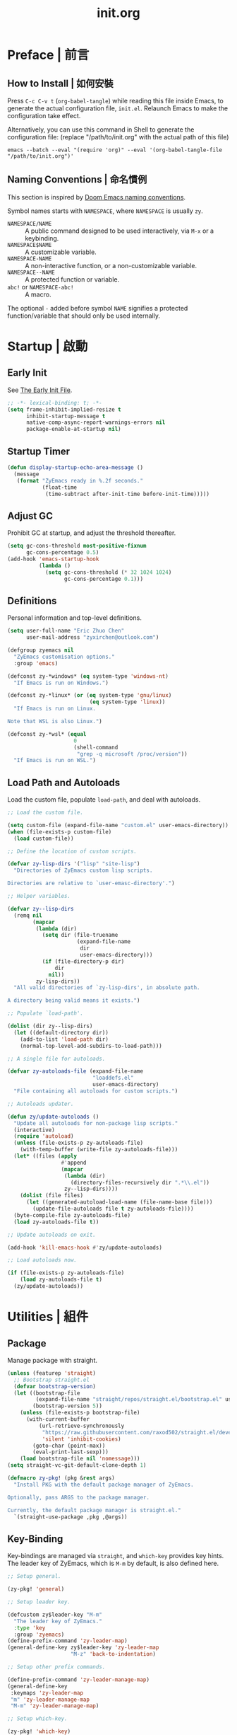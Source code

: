 #+title: init.org
#+property: header-args:emacs-lisp :tangle ~/.emacs.d/init.el

* Preface | 前言

** How to Install | 如何安裝

Press =C-c C-v t= (~org-babel-tangle~) while reading this file inside Emacs, to generate the actual
configuration file, ~init.el~. Relaunch Emacs to make the configuration take effect.

Alternatively, you can use this command in Shell to generate the configuration file: (replace "/path/to/init.org" with the actual path of this file)

#+begin_src shell
  emacs --batch --eval "(require 'org)" --eval '(org-babel-tangle-file "/path/to/init.org")'
#+end_src

** Naming Conventions | 命名慣例

This section is inspired by [[https://docs.doomemacs.org/latest/#/developers/conventions/emacs-lisp/naming-conventions][Doom Emacs naming conventions]].

Symbol names starts with ~NAMESPACE~, where ~NAMESPACE~ is usually ~zy~.

- ~NAMESPACE/NAME~ :: A public command designed to be used interactively, via =M-x= or a keybinding.
- ~NAMESPACE$NAME~ :: A customizable variable.
- ~NAMESPACE-NAME~ :: A non-interactive function, or a non-customizable variable.
- ~NAMESPACE--NAME~ :: A protected function or variable.
- ~abc!~ or ~NAMESPACE-abc!~ :: A macro.

The optional ~-~ added before symbol ~NAME~ signifies a protected function/variable that should only be used internally.

* Startup | 啟動

** Early Init

See [[https://www.gnu.org/software/emacs/manual/html_node/emacs/Early-Init-File.html][The Early Init File]].

#+begin_src emacs-lisp :tangle ~/.emacs.d/early-init.el
  ;; -*- lexical-binding: t; -*-
  (setq frame-inhibit-implied-resize t
        inhibit-startup-message t
        native-comp-async-report-warnings-errors nil
        package-enable-at-startup nil)
#+end_src

** Startup Timer

#+begin_src emacs-lisp
  (defun display-startup-echo-area-message ()
    (message
     (format "ZyEmacs ready in %.2f seconds."
             (float-time
              (time-subtract after-init-time before-init-time)))))
#+end_src

** Adjust GC

Prohibit GC at startup, and adjust the threshold thereafter.

#+begin_src emacs-lisp
  (setq gc-cons-threshold most-positive-fixnum
        gc-cons-percentage 0.5)
  (add-hook 'emacs-startup-hook
            (lambda ()
              (setq gc-cons-threshold (* 32 1024 1024)
                    gc-cons-percentage 0.1)))
#+end_src

** Definitions

Personal information and top-level definitions.

#+begin_src emacs-lisp
  (setq user-full-name "Eric Zhuo Chen"
        user-mail-address "zyxirchen@outlook.com")

  (defgroup zyemacs nil
    "ZyEmacs customisation options."
    :group 'emacs)

  (defconst zy-*windows* (eq system-type 'windows-nt)
    "If Emacs is run on Windows.")

  (defconst zy-*linux* (or (eq system-type 'gnu/linux)
                            (eq system-type 'linux))
    "If Emacs is run on Linux.

  Note that WSL is also Linux.")

  (defconst zy-*wsl* (equal
                       0
                       (shell-command
                        "grep -q microsoft /proc/version"))
    "If Emacs is run on WSL.")
#+end_src

** Load Path and Autoloads

Load the custom file, populate ~load-path~, and deal with autoloads.

#+begin_src emacs-lisp
  ;; Load the custom file.

  (setq custom-file (expand-file-name "custom.el" user-emacs-directory))
  (when (file-exists-p custom-file)
    (load custom-file))

  ;; Define the location of custom scripts.

  (defvar zy-lisp-dirs '("lisp" "site-lisp")
    "Directories of ZyEmacs custom lisp scripts.

  Directories are relative to `user-emasc-directory'.")

  ;; Helper variables.

  (defvar zy--lisp-dirs
    (remq nil
          (mapcar
           (lambda (dir)
             (setq dir (file-truename
                        (expand-file-name
                         dir
                         user-emacs-directory)))
             (if (file-directory-p dir)
                 dir
               nil))
           zy-lisp-dirs))
    "All valid directories of `zy-lisp-dirs', in absolute path.

  A directory being valid means it exists.")

  ;; Populate `load-path'.

  (dolist (dir zy--lisp-dirs)
    (let ((default-directory dir))
      (add-to-list 'load-path dir)
      (normal-top-level-add-subdirs-to-load-path)))

  ;; A single file for autoloads.

  (defvar zy-autoloads-file (expand-file-name
                             "loaddefs.el"
                             user-emacs-directory)
    "File containing all autoloads for custom scripts.")

  ;; Autoloads updater.

  (defun zy/update-autoloads ()
    "Update all autoloads for non-package lisp scripts."
    (interactive)
    (require 'autoload)
    (unless (file-exists-p zy-autoloads-file)
      (with-temp-buffer (write-file zy-autoloads-file)))
    (let* ((files (apply
                   #'append
                   (mapcar
                    (lambda (dir)
                      (directory-files-recursively dir ".*\\.el"))
                    zy--lisp-dirs))))
      (dolist (file files)
        (let ((generated-autoload-load-name (file-name-base file)))
          (update-file-autoloads file t zy-autoloads-file))))
    (byte-compile-file zy-autoloads-file)
    (load zy-autoloads-file t))

  ;; Update autoloads on exit.

  (add-hook 'kill-emacs-hook #'zy/update-autoloads)

  ;; Load autoloads now.

  (if (file-exists-p zy-autoloads-file)
      (load zy-autoloads-file t)
    (zy/update-autoloads))
#+end_src

* Utilities | 組件

** Package

Manage package with straight.

#+begin_src emacs-lisp
  (unless (featurep 'straight)
    ;; Bootstrap straight.el
    (defvar bootstrap-version)
    (let ((bootstrap-file
           (expand-file-name "straight/repos/straight.el/bootstrap.el" user-emacs-directory))
          (bootstrap-version 5))
      (unless (file-exists-p bootstrap-file)
        (with-current-buffer
            (url-retrieve-synchronously
             "https://raw.githubusercontent.com/raxod502/straight.el/develop/install.el"
             'silent 'inhibit-cookies)
          (goto-char (point-max))
          (eval-print-last-sexp)))
      (load bootstrap-file nil 'nomessage)))
  (setq straight-vc-git-default-clone-depth 1)

  (defmacro zy-pkg! (pkg &rest args)
    "Install PKG with the default package manager of ZyEmacs.

  Optionally, pass ARGS to the package manager.

  Currently, the default package manager is straight.el."
    `(straight-use-package ,pkg ,@args))
#+end_src

** Key-Binding

Key-bindings are managed via ~straight~, and ~which-key~ provides key hints. The leader key of ZyEmacs, which is =M-m= by default, is also defined here.

#+begin_src emacs-lisp
  ;; Setup general.

  (zy-pkg! 'general)

  ;; Setup leader key.

  (defcustom zy$leader-key "M-m"
    "The leader key of ZyEmacs."
    :type 'key
    :group 'zyemacs)
  (define-prefix-command 'zy-leader-map)
  (general-define-key zy$leader-key 'zy-leader-map
                      "M-z" 'back-to-indentation)

  ;; Setup other prefix commands.

  (define-prefix-command 'zy-leader-manage-map)
  (general-define-key
   :keymaps 'zy-leader-map
   "m" 'zy-leader-manage-map
   "M-m" 'zy-leader-manage-map)

  ;; Setup which-key.

  (zy-pkg! 'which-key)
  (which-key-mode +1)
#+end_src

** Minibuffer

Setup Vertico and other tools.

#+begin_src emacs-lisp
  ;; Setup Vertico.
  (zy-pkg! 'vertico)
  (vertico-mode +1)

  ;; Setup Orderless.
  (zy-pkg! 'orderless)
  (setq completion-styles '(orderless partial-completion)
        completion-category-defaults nil
        completion-category-overrides '((file (styles partial-completion))))

  ;; Setup Savehist.
  (zy-pkg! 'savehist)
  (savehist-mode +1)

  ;; Setup Marginalia.
  (zy-pkg! 'marginalia)
  (marginalia-mode +1)

  ;; Other minibuffer settings.
  (setq minibuffer-prompt-properties
        '(read-only t cursor-intangible t face minibuffer-prompt)
        enable-recursive-minibuffers t)
  (add-hook 'minibuffer-setup-hook #'cursor-intangible-mode)

  ;; Consult provides a bunch of useful commands.

  (zy-pkg! 'consult)
  (setq completion-in-region-function
        #'consult-completion-in-region)
  (advice-add #'completing-read-multiple
              :override #'consult-completing-read-multiple)

  (general-define-key
   "M-y" 'consult-yank-pop
   "<help> a" 'consult-apropos)

  (general-define-key
   :keymaps 'mode-specific-map
   "h" 'consult-history
   "m" 'consult-mode-command
   "k" 'consult-kmacro)

  (general-define-key
   :keymaps 'ctl-x-map
   "M-:" 'consult-complex-command
   "b" 'consult-buffer
   "4 b" 'consult-buffer-other-window
   "5 b" 'consult-buffer-other-frame
   "r b" 'consult-bookmark
   "p b" 'consult-project-buffer)

  (general-define-key
   :keymaps 'goto-map
   "e" 'consult-compile-error
   "f" 'consult-flymake
   "g" 'consult-goto-line
   "M-g" 'consult-goto-line
   "o" 'consult-outline
   "m" 'consult-mark
   "k" 'consult-global-mark
   "i" 'consult-imenu
   "I" 'consult-imenu-multi)

  (general-define-key
   :keymaps 'search-map
   "d" 'consult-find
   "D" 'consult-locate
   "g" 'consult-grep
   "G" 'consult-git-grep
   "r" 'consult-ripgrep
   "l" 'consult-line
   "L" 'consult-line-multi
   "m" 'consult-multi-occur
   "k" 'consult-keep-lines
   "u" 'consult-focus-lines)

  (general-define-key
   :keymaps 'isearch-mode-map
   "M-e" 'consult-isearch-history
   "M-s e" 'consult-isearch-history
   "M-s l" 'consult-line
   "M-s L" 'consult-line-multi)

  (general-define-key
   :keymaps 'minibuffer-local-map
   "M-s" 'consult-history
   "M-r" 'consult-history)
#+end_src

** Emacs Server

#+begin_src emacs-lisp
  (run-with-idle-timer! 1
    (require 'server)
    (unless (server-running-p)
      (server-start)))
#+end_src

** Zybox

Zybox is the collection of my personal files.

#+begin_src emacs-lisp
  (defcustom zy$use-zybox-p t
    "Should ZyEmacs use the workflow designed around Zybox.

  Zybox is private directory of Zyxir, and ZyEmacs has a set of
  utilities to work with Zybox. If you are not Zyxir, the workflow
  is meaningless.

  If no valid path of Zybox is detected or set by the user, this
  value will be automatically set to nil."
    :type 'boolean
    :group 'zyemacs)

  (defcustom zy$zybox-path nil
    "The path of Zybox, the collection of all my files.

  If it is not auto-detected, customize it to the actual path."
    :type 'directory
    :group 'zyemacs)

  (defun zy--find-zybox ()
    "Try to auto-detect the location of Zybox."
    (let* ((zybox-possible-locs-windows
            '("C:\\Zybox"
              "C:\\Users\\zyxir\\Zybox"
              "C:\\Users\\zyxir\\Documents\\Zybox"))
           (zybox-possible-locs-linux
            '("~/Zybox"
              "~/Documents/Zybox"
              "/mnt/c/Zybox"
              "/mnt/c/Users/zyxir/Zybox"
              "/mnt/c/Users/Documents/Zybox"))
           (zybox-possible-locs
            (cond
             (zy-*windows* zybox-possible-locs-windows)
             (zy-*linux* zybox-possible-locs-linux)
             (t nil)))
           loc-to-examine
           path-found)
      (while zybox-possible-locs
        (setq loc-to-examine (car zybox-possible-locs))
        (if (file-directory-p loc-to-examine)
            (setq path-found loc-to-examine
                  zybox-possible-locs nil)
          (setq zybox-possible-locs
                (cdr zybox-possible-locs))))
      (if path-found
          (lwarn 'zyemacs :warning
                 "Zybox is auto-detected at %s." path-found)
        (lwarn 'zyemacs :warning "Could not auto-detect Zybox."))
      path-found))

  (when (and zy$use-zybox-p
             (not zy$zybox-path))
    (setq zy$zybox-path (zy--find-zybox))
    (if zy$zybox-path
        (customize-save-variable 'zy$zybox-path zy$zybox-path)
      (customize-save-variable 'zy$use-zybox-p nil)))
#+end_src

* General | 一般性設置

** Basic Settings

#+begin_src emacs-lisp
  (setq
   auto-save-default nil
   disabled-command-function nil
   fill-column 80
   frame-title-format (if zy-*windows*
                          '("" "windows-emacs" " [%b]")
                        '("" "emacs" " [%b]"))
   inhibit-compacting-font-caches t
   make-backup-files nil
   project-switch-commands '((project-find-file "Find file" "f")
                             (project-find-regexp "Find regexp" "g")
                             (project-find-dir "Find directory" "d")
                             (project-vc-dir "VC-Dir" "v")
                             (project-eshell "Eshell" "s")
                             (magit-project-status "Magit" "m"))
   system-time-locale "C"
   use-dialog-box nil
   word-wrap-by-category t)

  (add-hook! 'after-init-hook
    (delete-selection-mode +1)
    (global-display-line-numbers-mode +1)
    (global-subword-mode +1)
    (recentf-mode +1)
    (save-place-mode +1)
    (load "kinsoku" 'noerror 'nomessage))

  (dolist (hook '(prog-mode-hook text-mode-hook))
    (add-hook! hook
      (setq-local show-trailing-whitespace t)
      (hl-line-mode +1)
      (auto-revert-mode +1)))
#+end_src

** Restart-Emacs

Restart Emacs within Emacs, or open a new instance of Emacs. This is extremely useful for configuring Emacs.

[2022-03-20 Sun] ~restart-emacs-start-new-emacs~ does not receive prefix arguments, so switch it to a working fork.

#+begin_src emacs-lisp
  (zy-pkg! '(restart-emacs
             :type git
             :host github
             :repo "wyuenho/restart-emacs"
             :branch "patch-1"))

  (defun zy/tangle-config-and-start-new-emacs ()
    "Tangle the config file and start a new instance of Emacs.

  This is a handy function for daily configuration: it apply
  `org-babel-tangle-file' on init.org to generate the modified
  configuration, and start a new instance of Emacs to test the new
  configuration, with --debug-init enabled."
    (interactive)
    (require 'ob)
    (org-babel-tangle-file
     (expand-file-name "init.org" user-emacs-directory))
    (zy/update-autoloads)
    (restart-emacs-start-new-emacs '("--debug-init")))

  (general-define-key
   :keymaps 'zy-leader-manage-map
   "R" 'restart-emacs
   "N" 'restart-emacs-start-new-emacs
   "T" 'zy/tangle-config-and-start-new-emacs)
#+end_src

** Super Save

#+begin_src emacs-lisp
  (zy-pkg! 'super-save)
  (setq super-save-auto-save-when-idle t)
  (super-save-mode +1)
#+end_src

** Text Alignment

#+begin_src emacs-lisp
  ;; Valign visually aligns org tables.

  (zy-pkg! 'valign)
  (dolist (hook '(org-mode-hook
                  markdown-mode-hook))
    (add-hook hook #'valign-mode))
#+end_src

** Version Control

#+begin_src emacs-lisp
  ;; Diff-hl highlights uncommitted changes in the gutter.

  (with-eval-after-load 'vc
    (zy-pkg! 'diff-hl)
    (global-diff-hl-mode +1)
    (diff-hl-flydiff-mode +1))

  ;; Magit is a git porcelain inside Emacs.

  (zy-pkg! 'magit)
  (general-define-key
   :keymaps 'ctl-x-map
   "g" 'magit-status
   "M-g" 'magit-dispatch)
#+end_src

* UI | 用戶界面

** Toggle UI Elements

#+begin_src emacs-lisp
  (menu-bar-mode -1)
  (tool-bar-mode -1)
  (scroll-bar-mode -1)
  (column-number-mode +1)
#+end_src

** Theme

*** Load Default Theme

#+begin_src emacs-lisp
  (defun zy-theme-func-default ()
    "Default function to setup theme."
    (if (display-graphic-p)
        (progn
          (zy-pkg! 'spacemacs-theme)
          (require 'spacemacs-common)
          (load-theme 'spacemacs-light t))
      (load-theme 'wombat t)))

  (defcustom zy$theme-func #'zy-theme-func-default
    "Function to setup theme."
    :type 'function
    :group 'zyemacs)

  (funcall zy$theme-func)

  (defcustom zy$use-solaire-p t
    "Should ZyEmacs install and enable 'solaire-mode'."
    :type 'boolean
    :group 'zyemacs)

  (when zy$use-solaire-p
    (zy-pkg! 'solaire-mode)
    (solaire-global-mode +1))
#+end_src

*** Theme Hooks

The ~after-enable-theme-hook~ is used to redefine faces after a theme reload.

#+begin_src emacs-lisp
  (defvar after-enable-theme-hook nil
    "Hook run after a theme is enabled via `enable-theme'.

  `enable-theme' always enables the theme 'user' as well, and that
  won't trigger this hook.

  Note that `load-theme' also runs `enable-theme'.")

  (defun run-after-enable-theme-hook (theme)
    "Run `after-enable-theme-hook'."
    (unless (equal theme 'user)
      (run-hooks 'after-enable-theme-hook)))

  (advice-add #'enable-theme :after #'run-after-enable-theme-hook)
#+end_src

** Font

~lisp/zy-font.el~ provides an abstraction of the basic Emacs font system, which is more practical for Chinese users, via these functions and macros:

- ~zf-set-font-for~
- ~zf-set-font~
- ~zf-font-available-p~
- ~zf-pick-font~

With which the fonts are customised below:

#+begin_src emacs-lisp
  (defcustom zy$font-mono (zf-pick-font
                           "Sarasa Mono Slab TC"
                           "Iosevka Term Slab"
                           "Consolas"
                           "monospace")
    "Monospace font. Used on most occasions."
    :type 'sexp
    :group 'zyemacs)

  (defcustom zy$font-mono-cjk (zf-pick-font
                               "GenYoGothic TW"
                               "Sarasa Mono Slab TC"
                               "Microsoft YaHei"
                               "monospace")
    "Monospace font for CJK characters and punctuations."
    :type 'sexp
    :group 'zyemacs)

  (defcustom zy$font-sans (zf-pick-font
                           "Roboto Slab"
                           "Noto Sans"
                           "Calibri"
                           "sans-serif")
    "Sans-serif font. Used occasionally."
    :type 'sexp
    :group 'zyemacs)

  (defcustom zy$font-sans-cjk (zf-pick-font
                               "GenYoGothic TW"
                               "Sarasa Mono Slab TC"
                               "Microsoft YaHei"
                               "sans-serif")
    "Sans-serif font for CJK characters and punctuations."
    :type 'sexp
    :group 'zyemacs)

  (defcustom zy$font-serif (zf-pick-font
                            "IBM Plex Serif"
                            "Noto Serif"
                            "Times New Roman"
                            "serif")
    "Serif font. Used occasionally."
    :type 'sexp
    :group 'zyemacs)

  (defcustom zy$font-serif-cjk (zf-pick-font
                                "GenYoMin TW"
                                "Noto Serif CJK TC"
                                "STSong"
                                "serif")
    "Serif font for CJK characters and punctuations."
    :type 'sexp
    :group 'zyemacs)

  (defcustom zy$font-size 16
    "Default font size for the UI."
    :type 'integer
    :group 'zyemacs)

  (defcustom zy$font-size-vp 18
    "Default font size for the 'variable-pitch' face."
    :type 'integer
    :group 'zyemacs)

  (defun zy-setup-font ()
    "Setup font settings.

  Does nothing in a terminal environment."
    (when (display-graphic-p)
      ;; Set monospace font as default.
      (zf-set-font zy$font-mono zy$font-size zy$font-mono-cjk
                   'default)
      ;; Set serif font as the variable pitch font.
      (zf-set-font zy$font-serif zy$font-size-vp zy$font-serif-cjk
                   'variable-pitch)))

  (add-hook 'after-init-hook #'zy-setup-font)
#+end_src

** Frame Size

#+begin_src emacs-lisp
  (defcustom zy$frame-width-standard 100
    "Standard frame width for new frames."
    :type 'integer
    :group 'zyemacs)
  (defcustom zy$frame-height-standard 40
    "Standard frame height for new frames."
    :type 'integer
    :group 'zyemacs)
  (defcustom zy$frame-width-darkroom 120
    "Standard frame width for Darkroom mode."
    :type 'integer
    :group 'zyemacs)
  (defcustom zy$frame-height-darkroom 40
    "Standard frame height for Darkroom mode."
    :type 'integer
    :group 'zyemacs)

  (defun zy/resize-frame (&optional frame no-rem)
    "Resize FRAME to standard size.

  If NO-REM is nil or omitted, remember the frame size before
  resize in the 'width-rem' and 'height-rem' frame parameters."
    (interactive)
    (when (display-graphic-p)
      (let* ((width-standard (if (and (boundp 'darkroom-mode)
                                      darkroom-mode)
                                 zy$frame-width-darkroom
                               zy$frame-width-standard))
             (height-standard (if (and (boundp 'darkroom-mode)
                                       darkroom-mode)
                                 zy$frame-height-darkroom
                               zy$frame-height-standard))
             (is-standard (and
                           (= (frame-width) width-standard)
                           (= (frame-height) height-standard)))
             (width-rem (frame-parameter frame 'width-rem))
             (height-rem (frame-parameter frame 'height-rem)))
        (unless (or no-rem is-standard)
          (modify-frame-parameters frame
                                   `((width-rem . ,(frame-width))
                                     (height-rem . ,(frame-height)))))
        (if (and is-standard width-rem height-rem)
            (set-frame-size frame width-rem height-rem)
          (set-frame-size frame width-standard height-standard)))))

  (add-to-list 'after-make-frame-functions
               #'zy/resize-frame)
  (add-hook! 'emacs-startup-hook
    (zy/resize-frame nil 'no-rem))
#+end_src

** Distraction-Free Mode

#+begin_src emacs-lisp
  (zy-pkg! 'darkroom)
  (setq darkroom-margins 0.1
        darkroom-text-scale-increase 1)
  (general-define-key
   :keymaps 'zy-leader-manage-map
   "d" #'darkroom-mode)
  (add-hook! 'darkroom-mode-hook
    (let ((inhibit-message t))
      (delete-other-windows))
    (hl-line-mode 'toggle))

  (with-eval-after-load 'darkroom
    (defun zy-darkroom-switch-size (&optional frame)
      "Switch FRAME size for `darkroom-mode'.

  All actions below assumes that there is only one window in
  FRAME, and GUI is active. Otherwise, do nothing.

  If 'darkroom-mode' is enabled, and current frame size is
  `zy$frame-size-standard', resize to `zy$frame-size-darkroom'.

  If 'darkroom-mode' is disabled, and current frame size is
  `zy$frame-size-darkroom', resize to `zy$frame-size-standard'.

  Otherwise, do nothing."
      (when (and (display-graphic-p)
                 (equal (progn
                          (when frame (select-frame frame))
                          (count-windows))
                        1))
        (let* ((width-cur (frame-parameter frame 'width))
               (height-cur (frame-parameter frame 'height))
               (s2d (and (boundp 'darkroom-mode)
                         darkroom-mode
                         (equal width-cur zy$frame-width-standard)
                         (equal height-cur zy$frame-height-standard)))
               (d2s (and (not
                          (and (boundp 'darkroom-mode)
                               darkroom-mode))
                         (equal width-cur zy$frame-width-darkroom)
                         (equal height-cur zy$frame-height-darkroom))))
          (cond
           (s2d (set-frame-size frame
                                zy$frame-width-darkroom
                                zy$frame-height-darkroom))
           (d2s (set-frame-size frame
                                zy$frame-width-standard
                                zy$frame-height-standard))
           (t nil)))))

    (add-hook 'darkroom-mode-hook #'zy-darkroom-switch-size)
    (add-to-list 'window-buffer-change-functions
                 #'zy-darkroom-switch-size))
#+end_src

** Mode Line

#+begin_src emacs-lisp
  ;; Simpler mode line.

  (setq-default mode-line-format
                '("%e" mode-line-front-space
                  (:propertize
                   ("" mode-line-mule-info mode-line-client mode-line-modified mode-line-remote)
                   display
                   (min-width
                    (5.0)))
                  mode-line-frame-identification
                  mode-line-buffer-identification
                  "   "
                  mode-line-position
                  (vc-mode vc-mode)
                  "  "
                  mode-line-modes
                  mode-line-misc-info
                  mode-line-end-spaces))

  ;; Hide minor modes that I don't care.

  (zy-pkg! 'dim)
  (dim-minor-names '((buffer-face-mode nil face-remap)
                     (eldoc-mode nil eldoc)
                     (org-indent-mode nil org-indent)
                     (org-src-mode nil org-src)
                     (subword-mode nil subword)
                     (super-save-mode nil super-save)
                     (valign-mode nil valign)
                     (visual-line-mode nil simple)
                     (which-key-mode nil which-key)))
#+end_src

* Lingual | 語言相關
** Encoding

Make everything UTF-8.

#+begin_src emacs-lisp
  (prefer-coding-system 'utf-8)
  (set-language-environment "UTF-8")
#+end_src

** Rime Input Method

#+begin_src emacs-lisp
  (zy-pkg! 'rime)
  (setq rime-user-data-dir (expand-file-name "rime" user-emacs-directory)
        default-input-method "rime"
        rime-show-candidate 'posframe)

  ;; Make the cursor orange when IM is active
  (defcustom zy$im-cursor-color "#f68a06"
    "Default cursor color if an input method is active."
    :type 'color
    :group 'zyemacs)
  (defvar zy--default-cursor-color (frame-parameter nil 'cursor-color)
    "Default text cursor color.")
  (defun zy--change-cursor-color-on-im ()
    "Set cursor color depending IM state."
    (set-cursor-color (if current-input-method
                          zy$im-cursor-color
                        zy--default-cursor-color)))
  (add-hook 'post-command-hook 'zy--change-cursor-color-on-im)
#+end_src

* Major Modes | 各主模式設置

** Emacs Lisp

#+begin_src emacs-lisp
  (add-hook! 'emacs-lisp-mode-hook
    (setq-local fill-column 70))
#+end_src

** Markdown

#+begin_src emacs-lisp
  (zy-pkg! 'markdown-mode)
  (add-to-list 'auto-mode-alist '("\\.md\\'" . markdown-mode))
  (add-to-list 'auto-mode-alist '("\\.markdown\\'" . markdown-mode))
  (add-to-list 'auto-mode-alist '("README\\.md\\'" . gfm-mode))

  (with-eval-after-load 'markdown-mode
    (zy-pkg! 'markdown-toc))
#+end_src

** Org

*** Basic Org

#+begin_src emacs-lisp
  (defcustom zy$use-variable-pitch-p t
    "Should ZyEmacs use `variable-pitch-mode' in certain modes."
    :type 'boolean
    :group 'zyemacs)

  (zy-pkg! '(org :type git :host github
                 :repo "bzg/org-mode"))
  (setq org-attach-id-dir "_org-att"
        org-src-window-setup 'current-window
        org-tags-column 0)
  (add-hook! 'org-mode-hook
    (display-line-numbers-mode -1)
    (org-indent-mode +1)
    (when zy$use-variable-pitch-p
      (variable-pitch-mode +1))
    (visual-line-mode +1))

  (with-eval-after-load 'org
    (defun zy--setup-org-faces ()
      "Setup custom faces for org-mode."
      (when (display-graphic-p)
        ;; Headline faces.
        (dolist (level (number-sequence 1 8))
          (let ((face (intern (format "org-level-%d" level))))
            (zf-set-font zy$font-sans nil zy$font-sans-cjk face)
            (set-face-attribute
             face
             nil
             :height
             (string-to-number (format "1.%d" (- 4 level)))
             :weight
             (if (< level 3)
                 'bold
               'semi-bold))))
        ;; Other faces.
        (dolist (face '(org-block org-code org-verbatim))
          (zf-set-font zy$font-mono nil zy$font-mono-cjk face))
        (set-face-attribute 'org-todo nil
                            :foreground 'unspecified
                            :background 'unspecified
                            :weight 'bold
                            :font (zf-pick-font "Sarasa Mono TC"
                                                "Noto Sans"
                                                "Arial"))))
    (zy--setup-org-faces)
    (add-hook 'after-enable-theme-hook #'zy--setup-org-faces))
#+end_src

*** GTD System

Enable the GTD system when ~zy$gtd-path~ is valid.

#+begin_src emacs-lisp
  (defcustom zy$use-gtd-p t
    "Should ZyEmacs use the built-in GTD system.

  If `zy$gtd-path' does not exist as a directory, this variable
  will be automatically set to nil."
    :type 'boolean
    :group 'zyemacs)

  (defcustom zy$gtd-path (if zy$use-zybox-p
                             (expand-file-name "org/org-gtd"
                                               zy$zybox-path)
                           org-directory)
    "Where the GTD files are stored."
    :type 'directory
    :group 'zyemacs)

  (unless (file-directory-p zy$gtd-path)
    (setq zy$use-gtd-p nil))

  (when zy$use-gtd-p
    (defvar zy-gtd-inbox-file
      (expand-file-name "inbox.org" zy$gtd-path)
      "The path of \"inbox.org\" of the GTD system.")
    (defvar zy-gtd-gtd-file
      (expand-file-name "gtd.org" zy$gtd-path)
      "The path of \"gtd.org\" of the GTD system.")
    (defvar zy-gtd-someday-file
      (expand-file-name "someday.org" zy$gtd-path)
      "The path of \"someday.org\" of the GTD system.")
    (defvar zy-gtd-files
      `(,zy-gtd-inbox-file ,zy-gtd-gtd-file ,zy-gtd-someday-file)
      "List of all files of the GTD system.")

    ;; Create empty GTD file if not exists.
    (dolist (file zy-gtd-files)
      (unless (file-exists-p file)
        (write-region "" nil file)))

    (setq
     org-log-done 'time
     org-log-refile 'time
     org-agenda-files `(,zy-gtd-inbox-file
                        ,zy-gtd-gtd-file
                        ,zy-gtd-someday-file)
     org-capture-templates `(("i" "inbox" entry
                              (file+headline ,zy-gtd-inbox-file "inbox")
                              "* TODO [#B] %u %i%?"
                              :empty-lines 1)
                             ("s" "someday" entry
                              (file+headline ,zy-gtd-someday-file "someday")
                              "* TODO [#C] %u %i%?"
                              :empty-lines 1)
                             ("t" "GTD" entry
                              (file+olp+datetree ,zy-gtd-gtd-file)
                              "* TODO [#B] %u %i%?"
                              :empty-lines 1))
     org-refile-targets `((,zy-gtd-gtd-file :maxlevel . 3)
                          (,zy-gtd-someday-file :level . 1))
     org-todo-keywords '((sequence "TODO(t)"
                                   "DOING(i)"
                                   "|"
                                   "DONE(d)")
                         (sequence "|"
                                   "CANCELED(c)"))
     org-todo-keyword-faces '(("TODO" .
                               (:inherit org-todo :foreground "#B71C1C"))
                              ("DOING" .
                               (:inherit org-todo :foreground "#8BC34A"))
                              ("DONE" .
                               (:inherit org-todo :foreground "#33691E"))
                              ("CANCELED" .
                               (:inherit org-todo :foreground "#757575"))))

    (general-define-key
     :keymaps 'zy-leader-map
     "a" 'org-agenda
     "c" 'org-capture))
#+end_src

*** Org-Appear

#+begin_src emacs-lisp
  (zy-pkg! 'org-appear)
  (add-hook 'org-mode-hook 'org-appear-mode)
  (setq-default org-hide-emphasis-markers t)
#+end_src

*** Org-Superstar

#+begin_src emacs-lisp
  (zy-pkg! 'org-superstar)
  (add-hook 'org-mode-hook 'org-superstar-mode)
  (setq org-superstar-headline-bullets-list '(#x25c9
                                              #x25cb
                                              #x25c8
                                              #x25c7
                                              #x2666)
        org-superstar-cycle-headline-bullets nil
        org-hide-leading-stars nil
        org-superstar-leading-bullet #x200b
        org-indent-mode-turns-on-hiding-stars nil
        org-superstar-item-bullet-alist '((42 . #x2605)
                                          (43 . #x2666)
                                          (45 . #x27a4)))
  (with-eval-after-load 'org-superstar
    (dolist (face '(org-superstar-header-bullet
                    org-superstar-item
                    org-superstar-leading))
      (zf-set-font zy$font-mono nil nil face)))
#+end_src

*** Org-Journal

#+begin_src emacs-lisp
  (zy-pkg! 'org-journal)
  (general-define-key
   :keymaps 'zy-leader-map
   "g" 'calendar
   "j" 'org-journal-new-entry)
  (setq org-journal-extend-today-until 3
        org-journal-file-format "%F.org"
        org-journal-date-format "%F %a W%V\n"
        org-journal-date-prefix "#+title: "
        org-journal-time-format "%R "
        org-journal-time-format-post-midnight "%R (midnight) "
        org-journal-time-prefix "\n* "
        org-journal-file-header "")
  (when zy$use-zybox-p
    (setq org-journal-dir
          (expand-file-name "org/org-journal" zy$zybox-path)))
#+end_src

*** Org-Roam

**** Setup

Load org-roam when ~org-roam-directory~ is valid.

#+begin_src emacs-lisp
  (when zy$zybox-path
    (customize-set-value 'org-roam-directory
                         (expand-file-name
                          "org/org-roam"
                          zy$zybox-path)))

  (defvar zy$use-org-roam-p t
    "Should ZyEmacs use org-roam.

  If `org-roam-directory' does not exist as a directory, this
  variable will be automatically set to nil.")

  (unless (and (boundp 'org-roam-directory)
               (file-directory-p org-roam-directory))
    (setq zy$use-org-roam-p nil))

  (when zy$use-org-roam-p
    (zy-pkg! 'org-roam))
#+end_src

** PDF

#+begin_src emacs-lisp
  (zy-pkg! 'pdf-tools)
  (pdf-loader-install)
  (add-hook! 'pdf-view-mode-hook
    (display-line-numbers-mode -1)
    (auto-revert-mode -1))
#+end_src

** Verilog

#+begin_src emacs-lisp
  (zy-pkg! 'verilog-mode)
#+end_src
